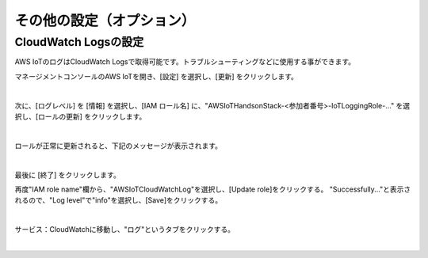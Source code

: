 ===================================
その他の設定（オプション）
===================================


CloudWatch Logsの設定
=====================

AWS IoTのログはCloudWatch Logsで取得可能です。トラブルシューティングなどに使用する事ができます。

マネージメントコンソールのAWS IoTを開き、[設定] を選択し、[更新] をクリックします。

.. image:: images/7-IoT-Settings-Update.png

|

次に、[ログレベル] を [情報] を選択し、[IAM ロール名] に、"AWSIoTHandsonStack-<参加者番号>-IoTLoggingRole-..." を選択し、[ロールの更新] をクリックします。

.. image:: images/7-IoT-Settings-Update2.png

|

ロールが正常に更新されると、下記のメッセージが表示されます。

.. image:: images/7-IoT-Settings-Updated.png

|

最後に [終了] をクリックします。

再度"IAM role name"欄から、"AWSIoTCloudWatchLog"を選択し、[Update role]をクリックする。
"Successfully..."と表示されるので、"Log level"で"info"を選択し、[Save]をクリックする。

.. image:: images/7-IoT-Settings-Update-save.png

|

サービス：CloudWatchに移動し、"ログ"というタブをクリックする。

.. image:: images/7-CloudWatch-Log.png

|
